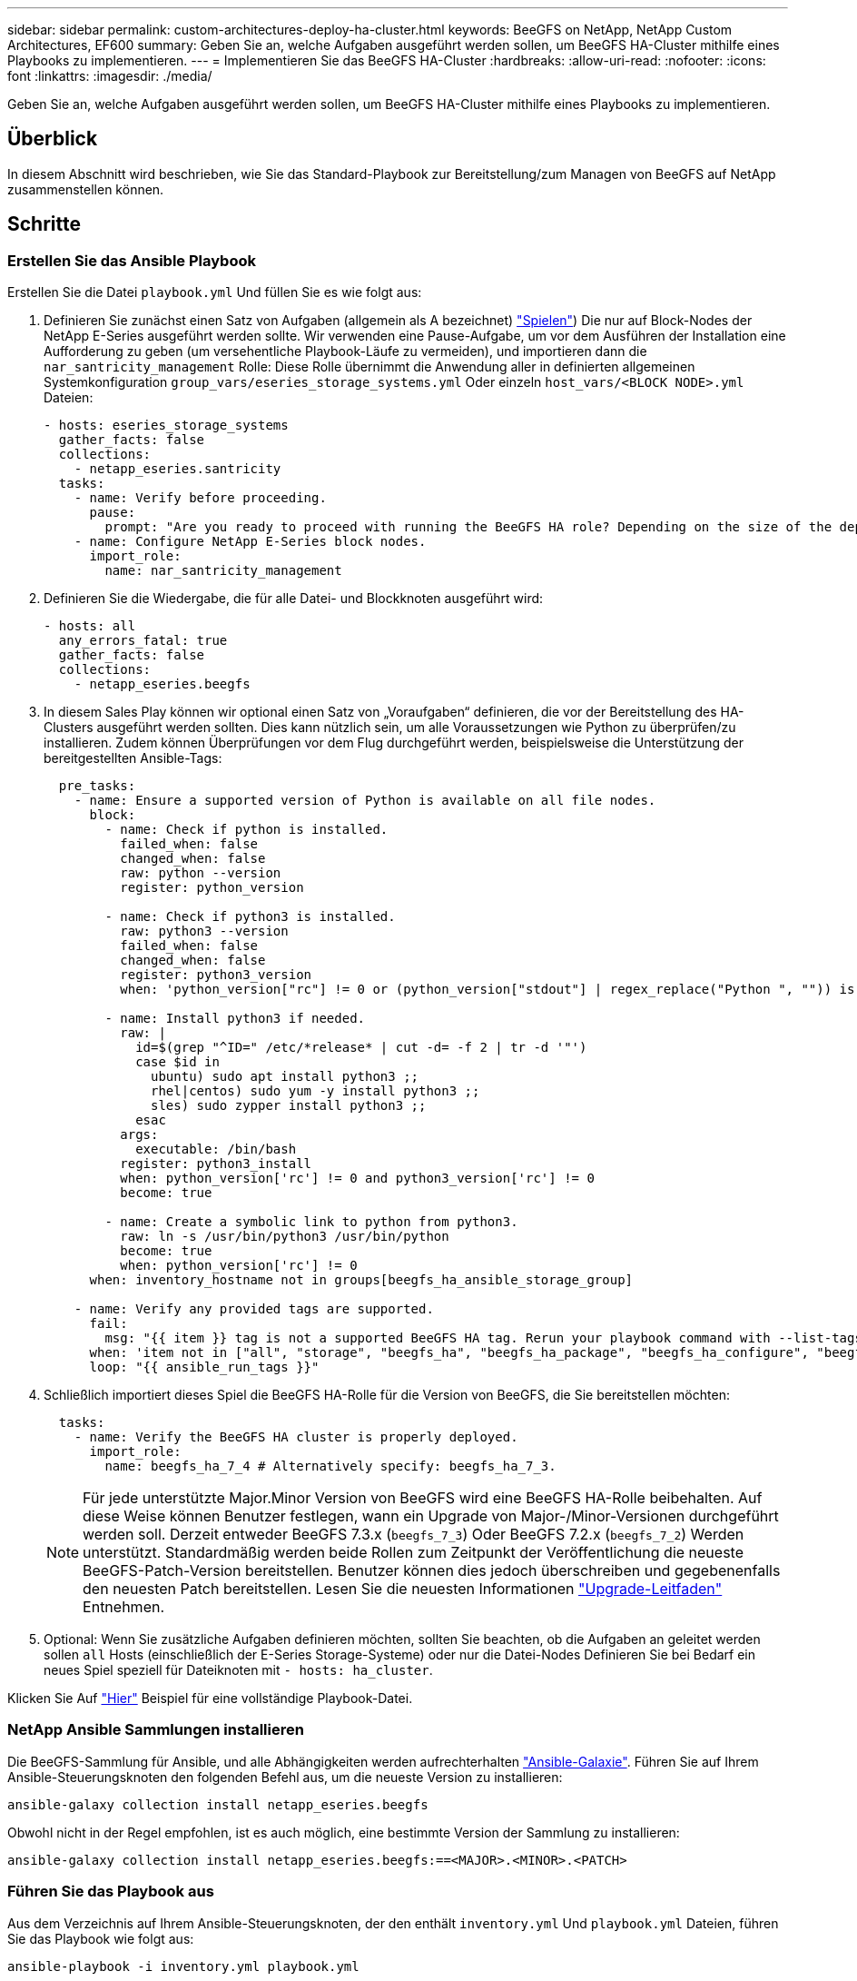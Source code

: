 ---
sidebar: sidebar 
permalink: custom-architectures-deploy-ha-cluster.html 
keywords: BeeGFS on NetApp, NetApp Custom Architectures, EF600 
summary: Geben Sie an, welche Aufgaben ausgeführt werden sollen, um BeeGFS HA-Cluster mithilfe eines Playbooks zu implementieren. 
---
= Implementieren Sie das BeeGFS HA-Cluster
:hardbreaks:
:allow-uri-read: 
:nofooter: 
:icons: font
:linkattrs: 
:imagesdir: ./media/


[role="lead"]
Geben Sie an, welche Aufgaben ausgeführt werden sollen, um BeeGFS HA-Cluster mithilfe eines Playbooks zu implementieren.



== Überblick

In diesem Abschnitt wird beschrieben, wie Sie das Standard-Playbook zur Bereitstellung/zum Managen von BeeGFS auf NetApp zusammenstellen können.



== Schritte



=== Erstellen Sie das Ansible Playbook

Erstellen Sie die Datei `playbook.yml` Und füllen Sie es wie folgt aus:

. Definieren Sie zunächst einen Satz von Aufgaben (allgemein als A bezeichnet) link:https://docs.ansible.com/ansible/latest/playbook_guide/playbooks_intro.html#playbook-syntax["Spielen"^]) Die nur auf Block-Nodes der NetApp E-Series ausgeführt werden sollte. Wir verwenden eine Pause-Aufgabe, um vor dem Ausführen der Installation eine Aufforderung zu geben (um versehentliche Playbook-Läufe zu vermeiden), und importieren dann die `nar_santricity_management` Rolle: Diese Rolle übernimmt die Anwendung aller in definierten allgemeinen Systemkonfiguration `group_vars/eseries_storage_systems.yml` Oder einzeln `host_vars/<BLOCK NODE>.yml` Dateien:
+
[source, yaml]
----
- hosts: eseries_storage_systems
  gather_facts: false
  collections:
    - netapp_eseries.santricity
  tasks:
    - name: Verify before proceeding.
      pause:
        prompt: "Are you ready to proceed with running the BeeGFS HA role? Depending on the size of the deployment and network performance between the Ansible control node and BeeGFS file and block nodes this can take awhile (10+ minutes) to complete."
    - name: Configure NetApp E-Series block nodes.
      import_role:
        name: nar_santricity_management
----
. Definieren Sie die Wiedergabe, die für alle Datei- und Blockknoten ausgeführt wird:
+
[source, yaml]
----
- hosts: all
  any_errors_fatal: true
  gather_facts: false
  collections:
    - netapp_eseries.beegfs
----
. In diesem Sales Play können wir optional einen Satz von „Voraufgaben“ definieren, die vor der Bereitstellung des HA-Clusters ausgeführt werden sollten. Dies kann nützlich sein, um alle Voraussetzungen wie Python zu überprüfen/zu installieren. Zudem können Überprüfungen vor dem Flug durchgeführt werden, beispielsweise die Unterstützung der bereitgestellten Ansible-Tags:
+
[source, yaml]
----
  pre_tasks:
    - name: Ensure a supported version of Python is available on all file nodes.
      block:
        - name: Check if python is installed.
          failed_when: false
          changed_when: false
          raw: python --version
          register: python_version

        - name: Check if python3 is installed.
          raw: python3 --version
          failed_when: false
          changed_when: false
          register: python3_version
          when: 'python_version["rc"] != 0 or (python_version["stdout"] | regex_replace("Python ", "")) is not version("3.0", ">=")'

        - name: Install python3 if needed.
          raw: |
            id=$(grep "^ID=" /etc/*release* | cut -d= -f 2 | tr -d '"')
            case $id in
              ubuntu) sudo apt install python3 ;;
              rhel|centos) sudo yum -y install python3 ;;
              sles) sudo zypper install python3 ;;
            esac
          args:
            executable: /bin/bash
          register: python3_install
          when: python_version['rc'] != 0 and python3_version['rc'] != 0
          become: true

        - name: Create a symbolic link to python from python3.
          raw: ln -s /usr/bin/python3 /usr/bin/python
          become: true
          when: python_version['rc'] != 0
      when: inventory_hostname not in groups[beegfs_ha_ansible_storage_group]

    - name: Verify any provided tags are supported.
      fail:
        msg: "{{ item }} tag is not a supported BeeGFS HA tag. Rerun your playbook command with --list-tags to see all valid playbook tags."
      when: 'item not in ["all", "storage", "beegfs_ha", "beegfs_ha_package", "beegfs_ha_configure", "beegfs_ha_configure_resource", "beegfs_ha_performance_tuning", "beegfs_ha_backup", "beegfs_ha_client"]'
      loop: "{{ ansible_run_tags }}"
----
. Schließlich importiert dieses Spiel die BeeGFS HA-Rolle für die Version von BeeGFS, die Sie bereitstellen möchten:
+
[source, yaml]
----
  tasks:
    - name: Verify the BeeGFS HA cluster is properly deployed.
      import_role:
        name: beegfs_ha_7_4 # Alternatively specify: beegfs_ha_7_3.
----
+

NOTE: Für jede unterstützte Major.Minor Version von BeeGFS wird eine BeeGFS HA-Rolle beibehalten. Auf diese Weise können Benutzer festlegen, wann ein Upgrade von Major-/Minor-Versionen durchgeführt werden soll. Derzeit entweder BeeGFS 7.3.x (`beegfs_7_3`) Oder BeeGFS 7.2.x (`beegfs_7_2`) Werden unterstützt. Standardmäßig werden beide Rollen zum Zeitpunkt der Veröffentlichung die neueste BeeGFS-Patch-Version bereitstellen. Benutzer können dies jedoch überschreiben und gegebenenfalls den neuesten Patch bereitstellen. Lesen Sie die neuesten Informationen link:https://github.com/netappeseries/beegfs/tree/master/roles/beegfs_ha_common/docs/upgrade.md["Upgrade-Leitfaden"^] Entnehmen.

. Optional: Wenn Sie zusätzliche Aufgaben definieren möchten, sollten Sie beachten, ob die Aufgaben an geleitet werden sollen `all` Hosts (einschließlich der E-Series Storage-Systeme) oder nur die Datei-Nodes Definieren Sie bei Bedarf ein neues Spiel speziell für Dateiknoten mit `- hosts: ha_cluster`.


Klicken Sie Auf link:https://github.com/netappeseries/beegfs/blob/master/getting_started/beegfs_on_netapp/gen2/playbook.yml["Hier"^] Beispiel für eine vollständige Playbook-Datei.



=== NetApp Ansible Sammlungen installieren

Die BeeGFS-Sammlung für Ansible, und alle Abhängigkeiten werden aufrechterhalten link:https://galaxy.ansible.com/netapp_eseries/beegfs["Ansible-Galaxie"^]. Führen Sie auf Ihrem Ansible-Steuerungsknoten den folgenden Befehl aus, um die neueste Version zu installieren:

[source, bash]
----
ansible-galaxy collection install netapp_eseries.beegfs
----
Obwohl nicht in der Regel empfohlen, ist es auch möglich, eine bestimmte Version der Sammlung zu installieren:

[source, bash]
----
ansible-galaxy collection install netapp_eseries.beegfs:==<MAJOR>.<MINOR>.<PATCH>
----


=== Führen Sie das Playbook aus

Aus dem Verzeichnis auf Ihrem Ansible-Steuerungsknoten, der den enthält `inventory.yml` Und `playbook.yml` Dateien, führen Sie das Playbook wie folgt aus:

[source, bash]
----
ansible-playbook -i inventory.yml playbook.yml
----
Basierend auf der Cluster-Größe kann die ursprüngliche Implementierung 20+ Minuten dauern. Wenn die Implementierung aus irgendeinem Grund fehlschlägt, korrigieren Sie einfach Probleme (z. B. Fehlverkabelung, Knoten wurde nicht gestartet usw.) und starten Sie das Ansible Playbook neu.

Wenn Sie angeben link:custom-architectures-inventory-common-file-node-configuration.html["Allgemeine Konfiguration der Datei-Nodes"^]Wenn Sie die Standardoption auswählen, dass Ansible die verbindungsbasierte Authentifizierung automatisch managt, A `connAuthFile` Als gemeinsam genutztes Geheimnis kann jetzt unter gefunden werden `<playbook_dir>/files/beegfs/<sysMgmtdHost>_connAuthFile` (Standardmäßig). Alle Clients, die auf das Dateisystem zugreifen müssen, müssen diesen gemeinsam genutzten Schlüssel verwenden. Dies erfolgt automatisch, wenn Clients mit dem konfiguriert werden link:custom-architectures-deploy-beegfs-clients.html["BeeGFS-Client-Rolle"^].
